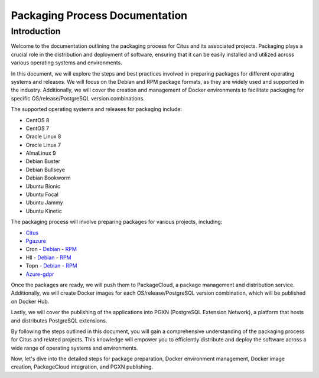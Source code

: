 Packaging Process Documentation
==============================

Introduction
------------

Welcome to the documentation outlining the packaging process for Citus and its associated projects. Packaging plays a crucial role in the distribution and deployment of software, ensuring that it can be easily installed and utilized across various operating systems and environments.

In this document, we will explore the steps and best practices involved in preparing packages for different operating systems and releases. We will focus on the Debian and RPM package formats, as they are widely used and supported in the industry. Additionally, we will cover the creation and management of Docker environments to facilitate packaging for specific OS/release/PostgreSQL version combinations.

The supported operating systems and releases for packaging include:

- CentOS 8
- CentOS 7
- Oracle Linux 8
- Oracle Linux 7
- AlmaLinux 9
- Debian Buster
- Debian Bullseye
- Debian Bookworm
- Ubuntu Bionic
- Ubuntu Focal
- Ubuntu Jammy
- Ubuntu Kinetic

The packaging process will involve preparing packages for various projects, including:

- `Citus <https://github.com/citusdata/packaging/tree/all-citus>`_
- `Pgazure <https://github.com/citusdata/packaging/tree/all-pg-azure-storage>`_
- Cron
  - `Debian <https://github.com/citusdata/packaging/tree/debian-cron>`_
  - `RPM <https://github.com/citusdata/packaging/tree/redhat-cron>`_
- Hll
  - `Debian <https://github.com/citusdata/packaging/tree/debian-hll>`_
  - `RPM <https://github.com/citusdata/packaging/tree/redhat-hll>`_
- Topn
  - `Debian <https://github.com/citusdata/packaging/tree/debian-topn>`_
  - `RPM <https://github.com/citusdata/packaging/tree/redhat-topn>`_
- `Azure-gdpr <https://github.com/citusdata/packaging/tree/all-azure_gdpr>`_

Once the packages are ready, we will push them to PackageCloud, a package management and distribution service. Additionally, we will create Docker images for each OS/release/PostgreSQL version combination, which will be published on Docker Hub.

Lastly, we will cover the publishing of the applications into PGXN (PostgreSQL Extension Network), a platform that hosts and distributes PostgreSQL extensions.

By following the steps outlined in this document, you will gain a comprehensive understanding of the packaging process for Citus and related projects. This knowledge will empower you to efficiently distribute and deploy the software across a wide range of operating systems and environments.

Now, let's dive into the detailed steps for package preparation, Docker environment management, Docker image creation, PackageCloud integration, and PGXN publishing.
